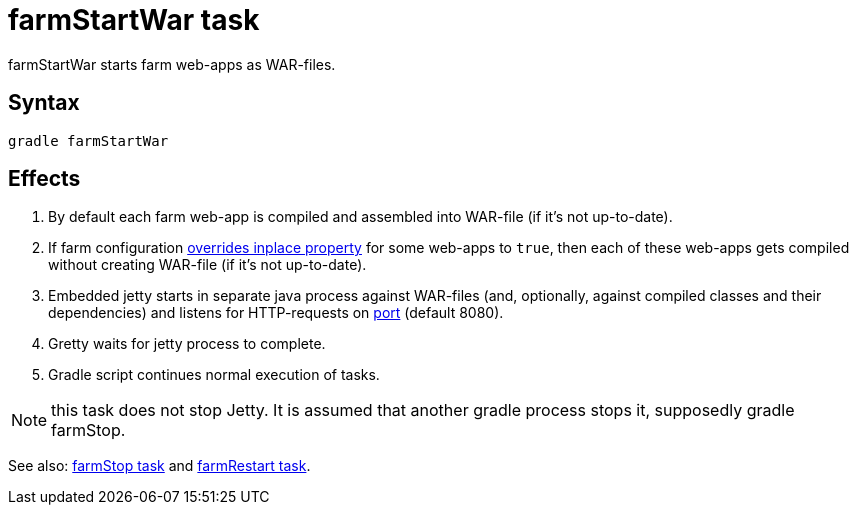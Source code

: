 = farmStartWar task

farmStartWar starts farm web-apps as WAR-files.

== Syntax

[source,bash]
----
gradle farmStartWar
----

== Effects
. By default each farm web-app is compiled and assembled into WAR-file (if it's not up-to-date).
. If farm configuration link:Multiple-web-apps-tutorial#Mixing-inplace-and-WAR-mode[overrides inplace property] for some web-apps to `true`, then each of these web-apps gets compiled without creating WAR-file (if it’s not up-to-date).
. Embedded jetty starts in separate java process against WAR-files (and, optionally, against compiled classes and their dependencies) and listens for HTTP-requests on link:Farm-configuration#port[port] (default 8080).
. Gretty waits for jetty process to complete.
. Gradle script continues normal execution of tasks.

NOTE: this task does not stop Jetty. It is assumed that another gradle process stops it, supposedly +gradle farmStop+.

See also: link:farmStop-task[farmStop task] and link:farmRestart-task[farmRestart task].

